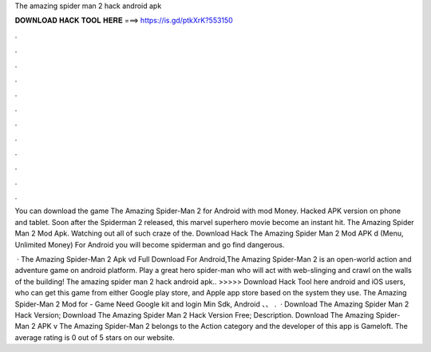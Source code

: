 The amazing spider man 2 hack android apk



𝐃𝐎𝐖𝐍𝐋𝐎𝐀𝐃 𝐇𝐀𝐂𝐊 𝐓𝐎𝐎𝐋 𝐇𝐄𝐑𝐄 ===> https://is.gd/ptkXrK?553150



.



.



.



.



.



.



.



.



.



.



.



.

You can download the game The Amazing Spider-Man 2 for Android with mod Money. Hacked APK version on phone and tablet. Soon after the Spiderman 2 released, this marvel superhero movie become an instant hit. The Amazing Spider Man 2 Mod Apk. Watching out all of such craze of the. Download Hack The Amazing Spider Man 2 Mod APK d (Menu, Unlimited Money) For Android you will become spiderman and go find dangerous.

 · The Amazing Spider-Man 2 Apk vd Full Download For Android,The Amazing Spider-Man 2 is an open-world action and adventure game on android platform. Play a great hero spider-man who will act with web-slinging and crawl on the walls of the building! The amazing spider man 2 hack android apk.. >>>>> Download Hack Tool here android and iOS users, who can get this game from either Google play store, and Apple app store based on the system they use. The Amazing Spider-Man 2 Mod for - Game Need Google kit and login Min Sdk, Android 、、 .  · Download The Amazing Spider Man 2 Hack Version; Download The Amazing Spider Man 2 Hack Version Free; Description. Download The Amazing Spider-Man 2 APK v The Amazing Spider-Man 2 belongs to the Action category and the developer of this app is Gameloft. The average rating is 0 out of 5 stars on our website.
